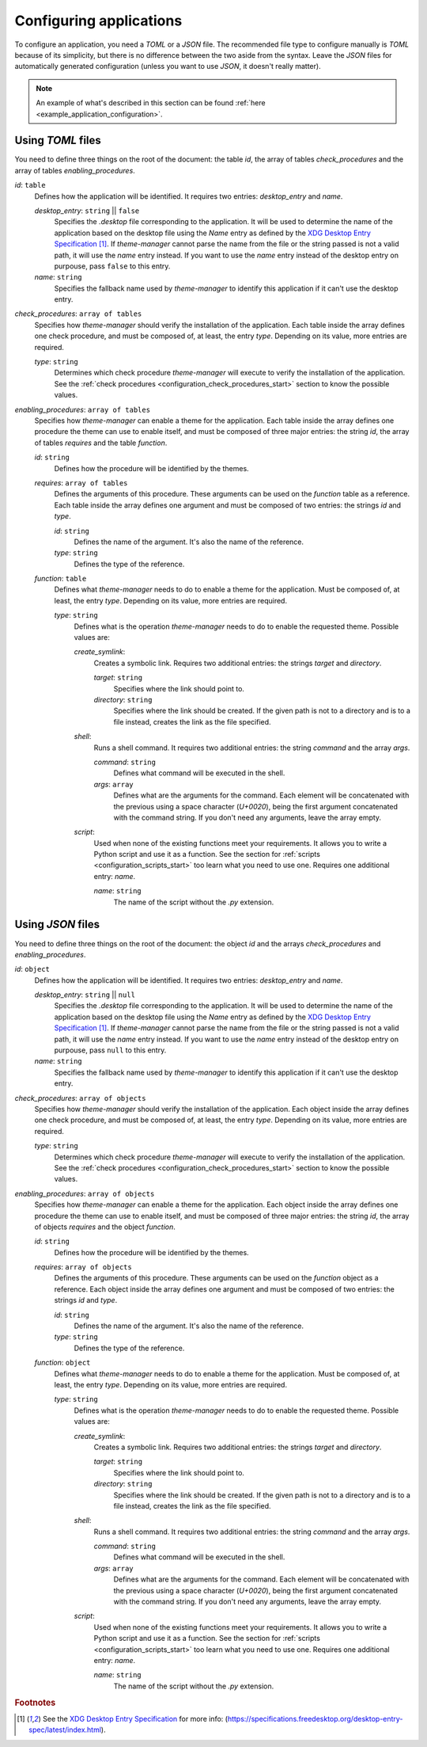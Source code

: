 .. _configuration_applications_start:

Configuring applications
========================

To configure an application, you need a `TOML` or a `JSON` file. The recommended file type to configure manually
is `TOML` because of its simplicity, but there is no difference between the two aside from the syntax.
Leave the `JSON` files for automatically generated configuration (unless you want to use `JSON`, it doesn't really matter).

.. note:: 
    An example of what's described in this section can be found 
    :ref:`here <example_application_configuration>`.

Using `TOML` files
------------------

You need to define three things on the root of the document: the table `id`, the array of tables `check_procedures`
and the array of tables `enabling_procedures`.

`id`: ``table``
    Defines how the application will be identified. It requires two entries: `desktop_entry` and `name`. 

    `desktop_entry`: ``string`` || ``false``
        Specifies the `.desktop` file corresponding to the application. It will be used to determine the name of the
        application based on the desktop file using the `Name` entry as defined by the 
        `XDG Desktop Entry Specification`_ [#f1]_. If `theme-manager` cannot parse the name from the file or the string
        passed is not a valid path, it will use the `name` entry instead. If you want to use the `name` entry instead of 
        the desktop entry on purpouse, pass ``false`` to this entry.

    `name`: ``string``
        Specifies the fallback name used by `theme-manager` to identify this application if it can't use the desktop entry.

`check_procedures`: ``array of tables``
    Specifies how `theme-manager` should verify the installation of the application. Each table inside the array
    defines one check procedure, and must be composed of, at least, the entry `type`. Depending on its value,
    more entries are required.

    `type`: ``string``
        Determines which check procedure `theme-manager` will execute to verify the installation of the application. 
        See the :ref:`check procedures <configuration_check_procedures_start>` section to know the possible values.

`enabling_procedures`: ``array of tables``
    Specifies how `theme-manager` can enable a theme for the application. Each table inside the array defines one
    procedure the theme can use to enable itself, and must be composed of three major entries: the string `id`, 
    the array of tables `requires` and the table `function`.

    `id`: ``string``
        Defines how the procedure will be identified by the themes. 
    
    `requires`: ``array of tables``
        Defines the arguments of this procedure. These arguments can be used on the `function` table as a
        reference. Each table inside the array defines one argument and must be composed of two entries:
        the strings `id` and `type`.

        `id`: ``string``
            Defines the name of the argument. It's also the name of the reference.

        `type`: ``string``
            Defines the type of the reference.

    `function`: ``table``
        Defines what `theme-manager` needs to do to enable a theme for the application. Must be composed of,
        at least, the entry `type`. Depending on its value, more entries are required.

        `type`: ``string``
            Defines what is the operation `theme-manager` needs to do to enable the requested theme.
            Possible values are:

            `create_symlink`:
                Creates a symbolic link. Requires two additional entries: the strings `target` and `directory`.
                
                `target`: ``string``
                    Specifies where the link should point to. 

                `directory`: ``string``
                    Specifies where the link should be created. If the given path is not to a directory and is to a file instead,
                    creates the link as the file specified.

            `shell`:
                Runs a shell command. It requires two additional entries: the string `command`
                and the array `args`.

                `command`: ``string``
                    Defines what command will be executed in the shell.

                `args`: ``array``
                    Defines what are the arguments for the command. Each element will be concatenated with the previous
                    using a space character (`U+0020`), being the first argument concatenated with the command string.
                    If you don't need any arguments, leave the array empty.

            `script`:
                Used when none of the existing functions meet your requirements. It allows you to write a Python script
                and use it as a function. See the section for :ref:`scripts <configuration_scripts_start>` too learn what
                you need to use one. Requires one additional entry: `name`.

                `name`: ``string``
                    The name of the script without the `.py` extension. 

Using `JSON` files
------------------

You need to define three things on the root of the document: the object `id` and the arrays `check_procedures`
and `enabling_procedures`.

`id`: ``object``
    Defines how the application will be identified. It requires two entries: `desktop_entry` and `name`. 

    `desktop_entry`: ``string`` || ``null``
        Specifies the `.desktop` file corresponding to the application. It will be used to determine the name of the
        application based on the desktop file using the `Name` entry as defined by the 
        `XDG Desktop Entry Specification`_ [#f1]_. If `theme-manager` cannot parse the name from the file or the string
        passed is not a valid path, it will use the `name` entry instead. If you want to use the `name` entry instead of
        the desktop entry on purpouse, pass ``null`` to this entry.

    `name`: ``string``
        Specifies the fallback name used by `theme-manager` to identify this application if it can't use the desktop entry.

`check_procedures`: ``array of objects``
    Specifies how `theme-manager` should verify the installation of the application. Each object inside the array
    defines one check procedure, and must be composed of, at least, the entry `type`. Depending on its value,
    more entries are required.

    `type`: ``string``
        Determines which check procedure `theme-manager` will execute to verify the installation of the application. 
        See the :ref:`check procedures <configuration_check_procedures_start>` section to know the possible values.

`enabling_procedures`: ``array of objects``
    Specifies how `theme-manager` can enable a theme for the application. Each object inside the array defines one
    procedure the theme can use to enable itself, and must be composed of three major entries: the string `id`, 
    the array of objects `requires` and the object `function`.

    `id`: ``string``
        Defines how the procedure will be identified by the themes.
    
    `requires`: ``array of objects``
        Defines the arguments of this procedure. These arguments can be used on the `function` object as a
        reference. Each object inside the array defines one argument and must be composed of two entries:
        the strings `id` and `type`.

        `id`: ``string``
            Defines the name of the argument. It's also the name of the reference.

        `type`: ``string``
            Defines the type of the reference.

    `function`: ``object``
        Defines what `theme-manager` needs to do to enable a theme for the application. Must be composed of,
        at least, the entry `type`. Depending on its value, more entries are required.

        `type`: ``string``
            Defines what is the operation `theme-manager` needs to do to enable the requested theme.
            Possible values are:

            `create_symlink`:
                Creates a symbolic link. Requires two additional entries: the strings `target` and `directory`.
                
                `target`: ``string``
                    Specifies where the link should point to. 

                `directory`: ``string``
                    Specifies where the link should be created. If the given path is not to a directory and is to a file instead,
                    creates the link as the file specified.

            `shell`:
                Runs a shell command. It requires two additional entries: the string `command`
                and the array `args`.

                `command`: ``string``
                    Defines what command will be executed in the shell.

                `args`: ``array``
                    Defines what are the arguments for the command. Each element will be concatenated with the previous
                    using a space character (`U+0020`), being the first argument concatenated with the command string.
                    If you don't need any arguments, leave the array empty.

            `script`:
                Used when none of the existing functions meet your requirements. It allows you to write a Python script
                and use it as a function. See the section for :ref:`scripts <configuration_scripts_start>` too learn what
                you need to use one. Requires one additional entry: `name`.

                `name`: ``string``
                    The name of the script without the `.py` extension. 

.. rubric:: Footnotes
.. [#f1] See the `XDG Desktop Entry Specification`_ for more info: 
    (`https://specifications.freedesktop.org/desktop-entry-spec/latest/index.html <XDG Desktop Entry Specification>`_).

.. _`XDG Desktop Entry Specification`: https://specifications.freedesktop.org/desktop-entry-spec/latest/index.html